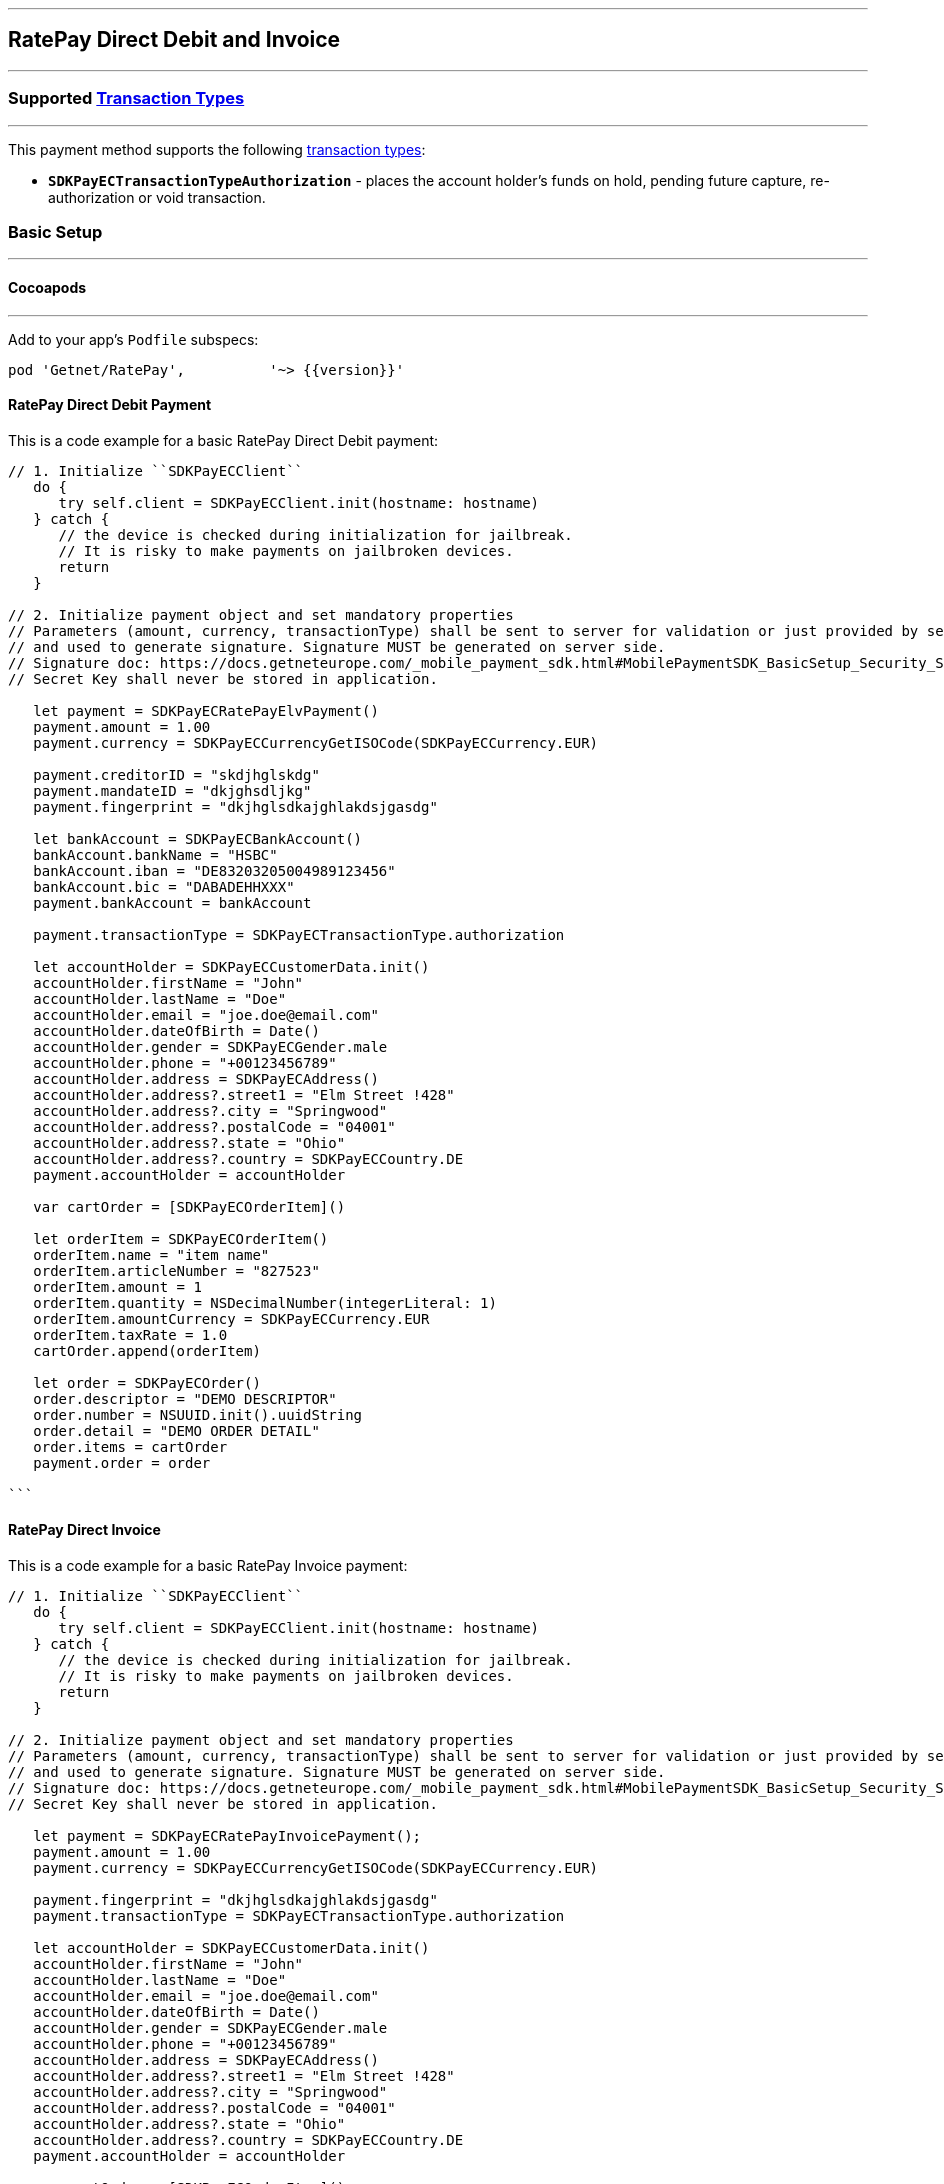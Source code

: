 
[#MobilePaymentSDK_iOS_RatePay]
---
== *RatePay Direct Debit and Invoice*
---
=== Supported https://docs.getneteurope.com/AppendixB.html[Transaction Types]
---
This payment method supports the following
https://docs.getneteurope.com/AppendixB.html[transaction
types]:

* *`SDKPayECTransactionTypeAuthorization`* - places the account holder’s
funds on hold, pending future capture, re-authorization or void
transaction.

[#MobilePaymentSDK_iOS_RatePay_basic_setup]
=== Basic Setup
---
[#MobilePaymentSDK_iOS_RatePay_basic_setup_cocoapods]
==== Cocoapods
---
Add to your app’s `Podfile` subspecs:
 
[source,ruby]
----
pod 'Getnet/RatePay',          '~> {{version}}'
----

[#MobilePaymentSDK_iOS_RatePay_DirectDebit_basic_payment]
==== RatePay Direct Debit Payment

This is a code example for a basic RatePay Direct Debit payment:


[source,swift]
----
// 1. Initialize ``SDKPayECClient``
   do {
      try self.client = SDKPayECClient.init(hostname: hostname)
   } catch {
      // the device is checked during initialization for jailbreak.
      // It is risky to make payments on jailbroken devices.
      return
   }

// 2. Initialize payment object and set mandatory properties
// Parameters (amount, currency, transactionType) shall be sent to server for validation or just provided by server
// and used to generate signature. Signature MUST be generated on server side.
// Signature doc: https://docs.getneteurope.com/_mobile_payment_sdk.html#MobilePaymentSDK_BasicSetup_Security_Signaturev2
// Secret Key shall never be stored in application.

   let payment = SDKPayECRatePayElvPayment()
   payment.amount = 1.00
   payment.currency = SDKPayECCurrencyGetISOCode(SDKPayECCurrency.EUR)

   payment.creditorID = "skdjhglskdg"
   payment.mandateID = "dkjghsdljkg"
   payment.fingerprint = "dkjhglsdkajghlakdsjgasdg"

   let bankAccount = SDKPayECBankAccount()
   bankAccount.bankName = "HSBC"
   bankAccount.iban = "DE83203205004989123456"
   bankAccount.bic = "DABADEHHXXX"
   payment.bankAccount = bankAccount

   payment.transactionType = SDKPayECTransactionType.authorization

   let accountHolder = SDKPayECCustomerData.init()
   accountHolder.firstName = "John"
   accountHolder.lastName = "Doe"
   accountHolder.email = "joe.doe@email.com"
   accountHolder.dateOfBirth = Date()
   accountHolder.gender = SDKPayECGender.male
   accountHolder.phone = "+00123456789"
   accountHolder.address = SDKPayECAddress()
   accountHolder.address?.street1 = "Elm Street !428"
   accountHolder.address?.city = "Springwood"
   accountHolder.address?.postalCode = "04001"
   accountHolder.address?.state = "Ohio"
   accountHolder.address?.country = SDKPayECCountry.DE
   payment.accountHolder = accountHolder

   var cartOrder = [SDKPayECOrderItem]()

   let orderItem = SDKPayECOrderItem()
   orderItem.name = "item name"
   orderItem.articleNumber = "827523"
   orderItem.amount = 1
   orderItem.quantity = NSDecimalNumber(integerLiteral: 1)
   orderItem.amountCurrency = SDKPayECCurrency.EUR
   orderItem.taxRate = 1.0
   cartOrder.append(orderItem)

   let order = SDKPayECOrder()
   order.descriptor = "DEMO DESCRIPTOR"
   order.number = NSUUID.init().uuidString
   order.detail = "DEMO ORDER DETAIL"
   order.items = cartOrder
   payment.order = order

```
----


==== RatePay Direct Invoice

This is a code example for a basic RatePay Invoice payment:


[source,swift]
----
// 1. Initialize ``SDKPayECClient``
   do {
      try self.client = SDKPayECClient.init(hostname: hostname)
   } catch {
      // the device is checked during initialization for jailbreak.
      // It is risky to make payments on jailbroken devices.
      return
   }

// 2. Initialize payment object and set mandatory properties
// Parameters (amount, currency, transactionType) shall be sent to server for validation or just provided by server
// and used to generate signature. Signature MUST be generated on server side.
// Signature doc: https://docs.getneteurope.com/_mobile_payment_sdk.html#MobilePaymentSDK_BasicSetup_Security_Signaturev2
// Secret Key shall never be stored in application.

   let payment = SDKPayECRatePayInvoicePayment();
   payment.amount = 1.00
   payment.currency = SDKPayECCurrencyGetISOCode(SDKPayECCurrency.EUR)

   payment.fingerprint = "dkjhglsdkajghlakdsjgasdg"
   payment.transactionType = SDKPayECTransactionType.authorization

   let accountHolder = SDKPayECCustomerData.init()
   accountHolder.firstName = "John"
   accountHolder.lastName = "Doe"
   accountHolder.email = "joe.doe@email.com"
   accountHolder.dateOfBirth = Date()
   accountHolder.gender = SDKPayECGender.male
   accountHolder.phone = "+00123456789"
   accountHolder.address = SDKPayECAddress()
   accountHolder.address?.street1 = "Elm Street !428"
   accountHolder.address?.city = "Springwood"
   accountHolder.address?.postalCode = "04001"
   accountHolder.address?.state = "Ohio"
   accountHolder.address?.country = SDKPayECCountry.DE
   payment.accountHolder = accountHolder

   var cartOrder = [SDKPayECOrderItem]()

   let orderItem = SDKPayECOrderItem()
   orderItem.name = "item name"
   orderItem.articleNumber = "873521"
   orderItem.amount = 1
   orderItem.quantity = NSDecimalNumber(integerLiteral: 1)
   orderItem.amountCurrency = SDKPayECCurrency.EUR
   orderItem.taxRate = 1.0
   cartOrder.append(orderItem)

   let order = SDKPayECOrder()
   order.descriptor = "DEMO DESCRIPTOR"
   order.number = NSUUID.init().uuidString
   order.detail = "DEMO ORDER DETAIL"
   order.items = cartOrder
   payment.order = order


```
----
//-

[TIP]
====
You can set optional parameters after the payment object is created. Check the documentation <<API_RatePay_Fields, RatePay>> payment method for more details.
====

//-

[#MobilePaymentSDK_iOS_RatePay_Visualisaton]
=== Visualisation
---

[NOTE]
====
Visualization of RatePay result is up to the merchant applicaton. SDK returns IBAN, BIC, Provider Reference ID and others parameters in payment response. It should be visualized in order for the consumer to be able to check the bank transfer.
====

[%autowidth, cols="a,a", frame=none, grid=none, role="center"]
|===
| Default Elv | Customized Elv

| image::images/07-01-02-integrating-mpsdk-on-ios/iOS/ratepay-elv-1.png[RatePay Screen, align=center, width=240, height=420]
| image::images/07-01-02-integrating-mpsdk-on-ios/iOS/ratepay-elv-1-customized.png[RatePay Screen, align=center, width=240, height=420]


| image::images/07-01-02-integrating-mpsdk-on-ios/iOS/ratepay-elv-2.png[RatePay Screen, align=center, width=240, height=420]
| image::images/07-01-02-integrating-mpsdk-on-ios/iOS/ratepay-elv-2-customized.png[RatePay Screen, align=center, width=240, height=420]

| image::images/07-01-02-integrating-mpsdk-on-ios/iOS/ratepay-elv-3.png[RatePay Screen, align=center, width=240, height=420]
| image::images/07-01-02-integrating-mpsdk-on-ios/iOS/ratepay-elv-3-customized.png[RatePay Screen, align=center, width=240, height=420]


|===

[%autowidth, cols="a,a", frame=none, grid=none, role="center"]
|===
| Default Invoice | Customized Invoice

| image::images/07-01-02-integrating-mpsdk-on-ios/iOS/ratepay-invoice-1.png[RatePay Screen, align=center, width=240, height=420]
| image::images/07-01-02-integrating-mpsdk-on-ios/iOS/ratepay-invoice-1-customized.png[RatePay Screen, align=center, width=240, height=420]


| image::images/07-01-02-integrating-mpsdk-on-ios/iOS/ratepay-invoice-2.png[RatePay Screen, align=center, width=240, height=420]
| image::images/07-01-02-integrating-mpsdk-on-ios/iOS/ratepay-invoice-2-customized.png[RatePay Screen, align=center, width=240, height=420]


| image::images/07-01-02-integrating-mpsdk-on-ios/iOS/ratepay-invoice-3.png[RatePay Screen, align=center, width=240, height=420]
| image::images/07-01-02-integrating-mpsdk-on-ios/iOS/ratepay-invoice-3-customized.png[RatePay Screen, align=center, width=240, height=420]


|===


[#MobilePaymentSDK_iOS_Ratepay_Visualisaton_CustomizingVisuals]
=== Customizing Visuals
---
To change colors within the SDK, set properties of the components, that
conforms to UIAppearance protocol. Changing any of these will affect
every module used in the SDK.

[arabic]
. `SDKPayECNavigationBar control` - a top navigation bar supports the next appearance:
   .. `preferredStatusBarStyle` - navigation bar style 'SDKPayECNavigationBarStyle' defines the height of the navigation bar top save area of the screen. It can be defined with two possible values:
      - `.small` - a smaller size navigation bar with a title,
      - `.big` - a bigger size navigation bar with possibly a title and a subtitle. The big size of the bar is possible when the next content of the screen is fully readable. If not the navigation bar size is automatically changed to the small size of the navigation bar.
   .. `barStyle` - navigation bar style 'SDKPayECStatusBarStyle' defines the content colors of the navigation bar. It can be defined with three possible values:
      - `.darkContent` - Dark content, for use on light backgrounds, 
      - `.lightContent` - Light content, for use on dark backgrounds, 
      - `.auto` - Custom content, for use on backgrounds by the background color of SDKPayECNavigationBar control
   .. `backgroundColor` - background color
   .. `firstBackgroundColor` - first gradient background color. It is used when the background appearance color is nil. 
   .. `secondBackgroundColor` - second gradient background color. It is used when the background appearance color is nil.
   .. `UIView` appearance

. `SDKPayECCancelButton` - cancel button inside the SDKPayECNavigationBar navigation bar
   .. `UIButton` appearance

. `SDKPayECHeaderLabel` - title label inside the SDKPayECNavigationBar navigation bar
   .. `UILabel` appearance

. `SDKPayECTextField` - 
   .. `UITextField` appearance

. `SDKPayECSubmitButton` - submit button inside the SDKPayECNavigationBar navigation bar
   .. `UIButton` appearance

. `SDKPayECTView` - 
   .. `UIView` appearance

. `SDKPayECTextView` - 
   .. `UITExtView` appearance

. `SDKPayECButton` - 
   .. `UIButton` appearance


   
[#MobilePaymentSDK_iOS_Ratepay_Visualisaton_CustomizingVisuals_Example]
==== Customization Example
---

This is a code example for a basic Ratepay screen customization:

[source,swift]
----
      let blue = UIColor(red: 0.0/255.0, green: 90.0/255.0, blue: 160.0/255.0, alpha: 1.0)
      let yellow = UIColor(red: 251.0/255.0, green: 187.0/255.0, blue: 1.0/255.0, alpha: 1.0)
      let red = UIColor(red: 237.0/255.0, green: 24.0/255.0, blue: 70.0/255.0, alpha: 1.0)
      let orange = UIColor(red: 255.0/255.0, green: 155.0/255.0, blue: 4.0/255.0, alpha: 1.0)
      let firstBgColor = red
      let secondBgColor = yellow

      SDKPayECNavigationBar.appearance().preferredStatusBarStyle = .auto
      SDKPayECNavigationBar.appearance().firstBackgroundColor = firstBgColor
      SDKPayECNavigationBar.appearance().secondBackgroundColor = secondBgColor

      SDKPayECCancelButton.appearance().setTitleColor(yellow, for: .normal)
      SDKPayECCancelButton.appearance().setTitle("Close", for: .normal)
      SDKPayECCancelButton.appearance().backgroundColor = nil

      SDKPayECHeaderLabel.appearance().textColor = UIColor.black

      SDKPayECView.appearance().backgroundColor = yellow

      SDKPayECSubmitButton.appearance().setTitleColor(UIColor.black, for: .disabled)
      SDKPayECSubmitButton.appearance().setTitleColor(UIColor.white, for: .normal)
      SDKPayECSubmitButton.appearance().setTitle("Send", for: .normal)
      SDKPayECSubmitButton.appearance().backgroundColor = orange

      SDKPayECTextView.appearance().textColor = UIColor.white
      
      SDKPayECButton.appearance().backgroundColor = orange
----

[%autowidth, cols="a,a", frame=none, grid=none, role="center"]
|===
| Elv | Customized

| image::images/07-01-02-integrating-mpsdk-on-ios/iOS/ratepay-elv-3-appearance.png[Ratepay Elv Screen Appearance, align=center, width=240, height=420]
| image::images/07-01-02-integrating-mpsdk-on-ios/iOS/ratepay-elv-customized-3-appearance.png[Ratepay Elv Screen Appearance, align=center, width=240, height=420]
|
|===

[%autowidth, cols="a,a", frame=none, grid=none, role="center"]
|===
| Invoice | Customized
| image::images/07-01-02-integrating-mpsdk-on-ios/iOS/ratepay-invoice-3-appearance.png[Ratepay Invoice Screen Appearance, align=center, width=240, height=420]
| image::images/07-01-02-integrating-mpsdk-on-ios/iOS/ratepay-invoice-customized-3-appearance.png[Ratepay Invoice Screen Appearance, align=center, width=240, height=420]
|
|===
   
//-